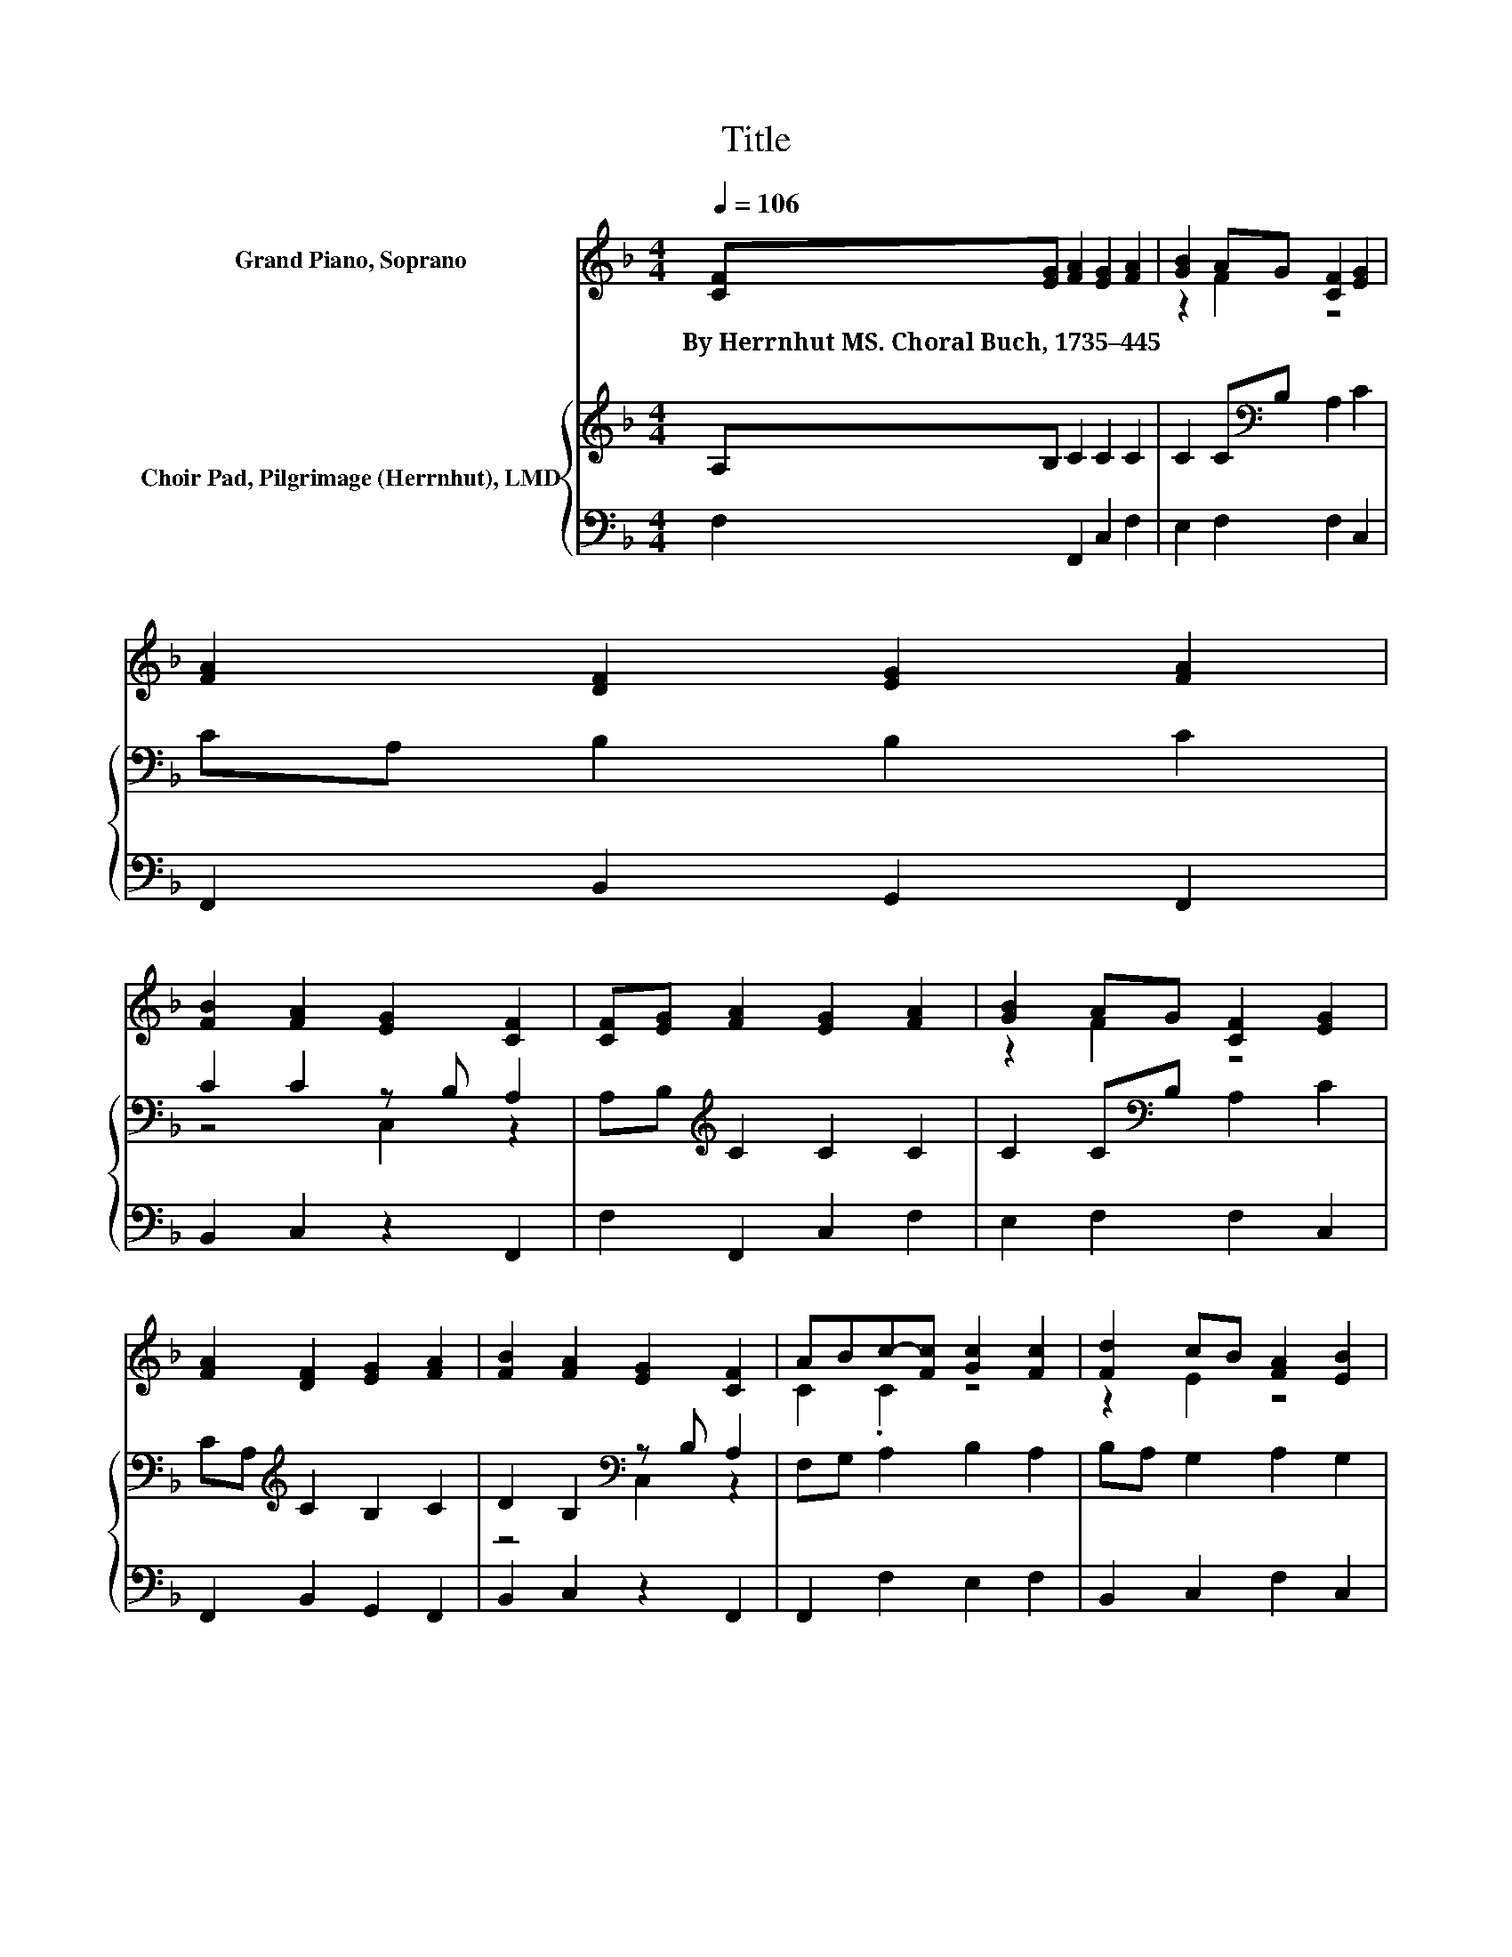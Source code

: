 X:1
T:Title
%%score ( 1 2 ) { ( 3 5 ) | 4 }
L:1/8
Q:1/4=106
M:4/4
K:F
V:1 treble nm="Grand Piano, Soprano"
V:2 treble 
V:3 treble nm="Choir Pad, Pilgrimage (Herrnhut), LMD"
V:5 treble 
V:4 bass 
V:1
 [CF][EG] [FA]2 [EG]2 [FA]2 | [GB]2 AG [CF]2 [EG]2 | [FA]2 [DF]2 [EG]2 [FA]2 | %3
w: By~Herrnhut~MS.~Choral~Buch,~1735–445 * * * *|||
 [FB]2 [FA]2 [EG]2 [CF]2 | [CF][EG] [FA]2 [EG]2 [FA]2 | [GB]2 AG [CF]2 [EG]2 | %6
w: |||
 [FA]2 [DF]2 [EG]2 [FA]2 | [FB]2 [FA]2 [EG]2 [CF]2 | ABc-[Fc] [Gc]2 [Fc]2 | [Fd]2 cB [FA]2 [EB]2 | %10
w: ||||
 cB [FA]2 AB [Fc]2 | [Fd]2 [Fc]2 [EB]2 [FA]2 | [EG]2 [FA]2 [EG]2 [FA]2 | [GB]2 AG [CF]2 [EG]2 | %14
w: ||||
 [EA]2 [DF]2 [EG]2 [FA]2 | [FB]2 [FA]2 [EG]2 [CF]2- | [CF]6 z2 |] %17
w: |||
V:2
 x8 | z2 F2 z4 | x8 | x8 | x8 | z2 F2 z4 | x8 | x8 | C2 .C2 z4 | z2 E2 z4 | G2 z2 F2 z2 | x8 | x8 | %13
 z2 F2 z4 | x8 | x8 | x8 |] %17
V:3
 A,B, C2 C2 C2 | C2 C[K:bass]B, A,2 C2 | CA, B,2 B,2 C2 | C2 C2 z B, A,2 | %4
 A,B,[K:treble] C2 C2 C2 | C2 C[K:bass]B, A,2 C2 | CA,[K:treble] C2 B,2 C2 | %7
 D2 B,2[K:bass] z B, A,2 | F,G, A,2 B,2 A,2 | B,A, G,2 A,2 G,2 | C2 C2 D2 C2 | B,2 A,2 C2 C2 | %12
 C2 C2 C2 C2 | C2 C[K:bass]B, A,2 C2 | A,2 A,2[K:treble] C2 C2 | D2 C2 C2 A,2- | A,6 z2 |] %17
V:4
 F,2 F,,2 C,2 F,2 | E,2 F,2 F,2 C,2 | F,,2 B,,2 G,,2 F,,2 | B,,2 C,2 z2 F,,2 | F,2 F,,2 C,2 F,2 | %5
 E,2 F,2 F,2 C,2 | F,,2 B,,2 G,,2 F,,2 | B,,2 C,2 z2 F,,2 | F,,2 F,2 E,2 F,2 | B,,2 C,2 F,2 C,2 | %10
 E,2 F,2 D,2 A,,2 | B,,2 C,2 C,2 F,,2 | C,2 F,,2 C,2 F,2 | E,2 F,2 F,2 C,2 | ^C,2 D,2 =C,2 F,2 | %15
 B,,2 C,2 C,2 F,,2- | F,,6 z2 |] %17
V:5
 x8 | x3[K:bass] x5 | x8 | z4 C,2 z2 | x2[K:treble] x6 | x3[K:bass] x5 | x2[K:treble] x6 | %7
 z4[K:bass] C,2 z2 | x8 | x8 | x8 | x8 | x8 | x3[K:bass] x5 | x4[K:treble] x4 | x8 | x8 |] %17

